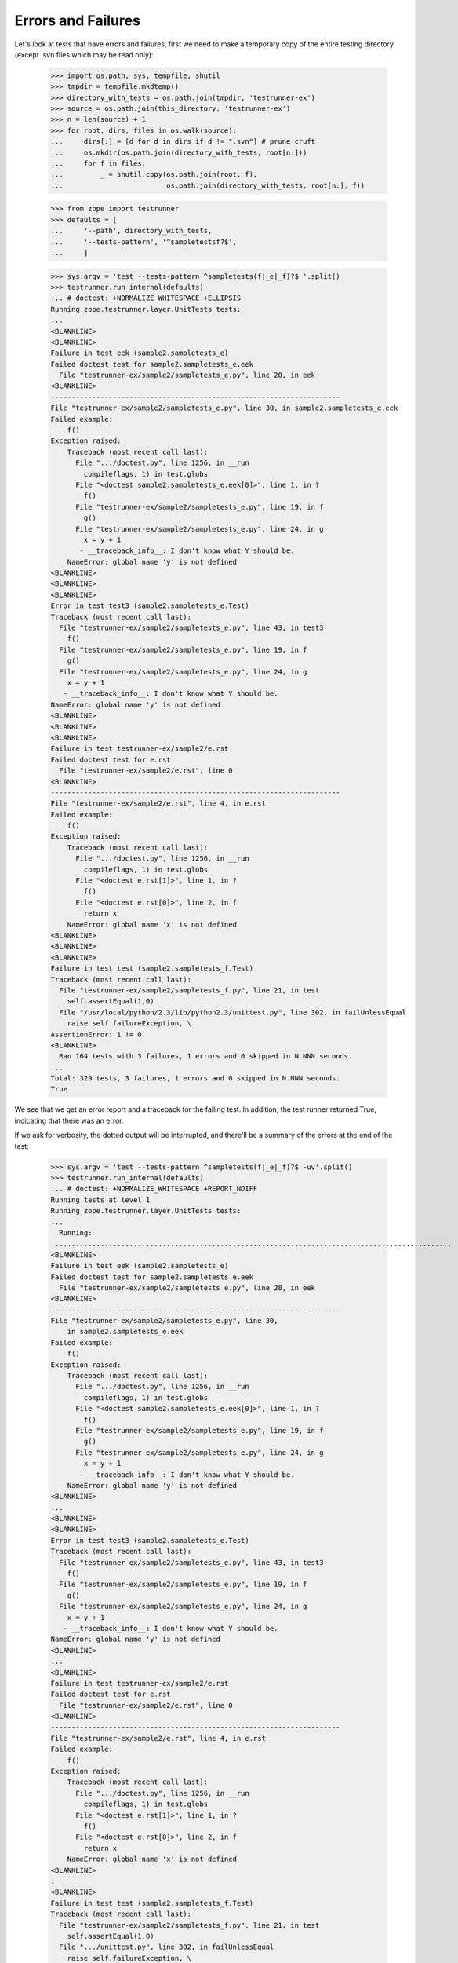 Errors and Failures
===================

Let's look at tests that have errors and failures, first we need to make a
temporary copy of the entire testing directory (except .svn files which may
be read only):

    >>> import os.path, sys, tempfile, shutil
    >>> tmpdir = tempfile.mkdtemp()
    >>> directory_with_tests = os.path.join(tmpdir, 'testrunner-ex')
    >>> source = os.path.join(this_directory, 'testrunner-ex')
    >>> n = len(source) + 1
    >>> for root, dirs, files in os.walk(source):
    ...     dirs[:] = [d for d in dirs if d != ".svn"] # prune cruft
    ...     os.mkdir(os.path.join(directory_with_tests, root[n:]))
    ...     for f in files:
    ...         _ = shutil.copy(os.path.join(root, f),
    ...                         os.path.join(directory_with_tests, root[n:], f))

    >>> from zope import testrunner
    >>> defaults = [
    ...     '--path', directory_with_tests,
    ...     '--tests-pattern', '^sampletestsf?$',
    ...     ]

    >>> sys.argv = 'test --tests-pattern ^sampletests(f|_e|_f)?$ '.split()
    >>> testrunner.run_internal(defaults)
    ... # doctest: +NORMALIZE_WHITESPACE +ELLIPSIS
    Running zope.testrunner.layer.UnitTests tests:
    ...
    <BLANKLINE>
    <BLANKLINE>
    Failure in test eek (sample2.sampletests_e)
    Failed doctest test for sample2.sampletests_e.eek
      File "testrunner-ex/sample2/sampletests_e.py", line 28, in eek
    <BLANKLINE>
    ----------------------------------------------------------------------
    File "testrunner-ex/sample2/sampletests_e.py", line 30, in sample2.sampletests_e.eek
    Failed example:
        f()
    Exception raised:
        Traceback (most recent call last):
          File ".../doctest.py", line 1256, in __run
            compileflags, 1) in test.globs
          File "<doctest sample2.sampletests_e.eek[0]>", line 1, in ?
            f()
          File "testrunner-ex/sample2/sampletests_e.py", line 19, in f
            g()
          File "testrunner-ex/sample2/sampletests_e.py", line 24, in g
            x = y + 1
           - __traceback_info__: I don't know what Y should be.
        NameError: global name 'y' is not defined
    <BLANKLINE>
    <BLANKLINE>
    <BLANKLINE>
    Error in test test3 (sample2.sampletests_e.Test)
    Traceback (most recent call last):
      File "testrunner-ex/sample2/sampletests_e.py", line 43, in test3
        f()
      File "testrunner-ex/sample2/sampletests_e.py", line 19, in f
        g()
      File "testrunner-ex/sample2/sampletests_e.py", line 24, in g
        x = y + 1
       - __traceback_info__: I don't know what Y should be.
    NameError: global name 'y' is not defined
    <BLANKLINE>
    <BLANKLINE>
    <BLANKLINE>
    Failure in test testrunner-ex/sample2/e.rst
    Failed doctest test for e.rst
      File "testrunner-ex/sample2/e.rst", line 0
    <BLANKLINE>
    ----------------------------------------------------------------------
    File "testrunner-ex/sample2/e.rst", line 4, in e.rst
    Failed example:
        f()
    Exception raised:
        Traceback (most recent call last):
          File ".../doctest.py", line 1256, in __run
            compileflags, 1) in test.globs
          File "<doctest e.rst[1]>", line 1, in ?
            f()
          File "<doctest e.rst[0]>", line 2, in f
            return x
        NameError: global name 'x' is not defined
    <BLANKLINE>
    <BLANKLINE>
    <BLANKLINE>
    Failure in test test (sample2.sampletests_f.Test)
    Traceback (most recent call last):
      File "testrunner-ex/sample2/sampletests_f.py", line 21, in test
        self.assertEqual(1,0)
      File "/usr/local/python/2.3/lib/python2.3/unittest.py", line 302, in failUnlessEqual
        raise self.failureException, \
    AssertionError: 1 != 0
    <BLANKLINE>
      Ran 164 tests with 3 failures, 1 errors and 0 skipped in N.NNN seconds.
    ...
    Total: 329 tests, 3 failures, 1 errors and 0 skipped in N.NNN seconds.
    True

We see that we get an error report and a traceback for the failing
test.  In addition, the test runner returned True, indicating that
there was an error.

If we ask for verbosity, the dotted output will be interrupted, and
there'll be a summary of the errors at the end of the test:

    >>> sys.argv = 'test --tests-pattern ^sampletests(f|_e|_f)?$ -uv'.split()
    >>> testrunner.run_internal(defaults)
    ... # doctest: +NORMALIZE_WHITESPACE +REPORT_NDIFF
    Running tests at level 1
    Running zope.testrunner.layer.UnitTests tests:
    ...
      Running:
    .................................................................................................
    <BLANKLINE>
    Failure in test eek (sample2.sampletests_e)
    Failed doctest test for sample2.sampletests_e.eek
      File "testrunner-ex/sample2/sampletests_e.py", line 28, in eek
    <BLANKLINE>
    ----------------------------------------------------------------------
    File "testrunner-ex/sample2/sampletests_e.py", line 30,
        in sample2.sampletests_e.eek
    Failed example:
        f()
    Exception raised:
        Traceback (most recent call last):
          File ".../doctest.py", line 1256, in __run
            compileflags, 1) in test.globs
          File "<doctest sample2.sampletests_e.eek[0]>", line 1, in ?
            f()
          File "testrunner-ex/sample2/sampletests_e.py", line 19, in f
            g()
          File "testrunner-ex/sample2/sampletests_e.py", line 24, in g
            x = y + 1
           - __traceback_info__: I don't know what Y should be.
        NameError: global name 'y' is not defined
    <BLANKLINE>
    ...
    <BLANKLINE>
    <BLANKLINE>
    Error in test test3 (sample2.sampletests_e.Test)
    Traceback (most recent call last):
      File "testrunner-ex/sample2/sampletests_e.py", line 43, in test3
        f()
      File "testrunner-ex/sample2/sampletests_e.py", line 19, in f
        g()
      File "testrunner-ex/sample2/sampletests_e.py", line 24, in g
        x = y + 1
       - __traceback_info__: I don't know what Y should be.
    NameError: global name 'y' is not defined
    <BLANKLINE>
    ...
    <BLANKLINE>
    Failure in test testrunner-ex/sample2/e.rst
    Failed doctest test for e.rst
      File "testrunner-ex/sample2/e.rst", line 0
    <BLANKLINE>
    ----------------------------------------------------------------------
    File "testrunner-ex/sample2/e.rst", line 4, in e.rst
    Failed example:
        f()
    Exception raised:
        Traceback (most recent call last):
          File ".../doctest.py", line 1256, in __run
            compileflags, 1) in test.globs
          File "<doctest e.rst[1]>", line 1, in ?
            f()
          File "<doctest e.rst[0]>", line 2, in f
            return x
        NameError: global name 'x' is not defined
    <BLANKLINE>
    .
    <BLANKLINE>
    Failure in test test (sample2.sampletests_f.Test)
    Traceback (most recent call last):
      File "testrunner-ex/sample2/sampletests_f.py", line 21, in test
        self.assertEqual(1,0)
      File ".../unittest.py", line 302, in failUnlessEqual
        raise self.failureException, \
    AssertionError: 1 != 0
    <BLANKLINE>
    ................................................................................................
    <BLANKLINE>
      Ran 164 tests with 3 failures, 1 errors and 0 skipped in 0.040 seconds.
    ...
    <BLANKLINE>
    Tests with errors:
       test3 (sample2.sampletests_e.Test)
    <BLANKLINE>
    Tests with failures:
       eek (sample2.sampletests_e)
       testrunner-ex/sample2/e.rst
       test (sample2.sampletests_f.Test)
    True

Similarly for progress output, the progress ticker will be interrupted:

    >>> sys.argv = ('test --tests-pattern ^sampletests(f|_e|_f)?$ -u -ssample2'
    ...             ' -p').split()
    >>> testrunner.run_internal(defaults)
    ... # doctest: +NORMALIZE_WHITESPACE +REPORT_NDIFF
    Running zope.testrunner.layer.UnitTests tests:
      Set up zope.testrunner.layer.UnitTests in N.NNN seconds.
      Running:
        1/47 (2.1%)
    <BLANKLINE>
    Failure in test eek (sample2.sampletests_e)
    Failed doctest test for sample2.sampletests_e.eek
      File "testrunner-ex/sample2/sampletests_e.py", line 28, in eek
    <BLANKLINE>
    ----------------------------------------------------------------------
    File "testrunner-ex/sample2/sampletests_e.py", line 30, in sample2.sampletests_e.eek
    Failed example:
        f()
    Exception raised:
        Traceback (most recent call last):
          File ".../doctest.py", line 1256, in __run
            compileflags, 1) in test.globs
          File "<doctest sample2.sampletests_e.eek[0]>", line 1, in ?
            f()
          File "testrunner-ex/sample2/sampletests_e.py", line 19, in f
            g()
          File "testrunner-ex/sample2/sampletests_e.py", line 24, in g
            x = y + 1
           - __traceback_info__: I don't know what Y should be.
        NameError: global name 'y' is not defined
    <BLANKLINE>
        2/47 (4.3%)\r
                   \r
        3/47 (6.4%)\r
                   \r
        4/47 (8.5%)
    <BLANKLINE>
    Error in test test3 (sample2.sampletests_e.Test)
    Traceback (most recent call last):
      File "testrunner-ex/sample2/sampletests_e.py", line 43, in test3
        f()
      File "testrunner-ex/sample2/sampletests_e.py", line 19, in f
        g()
      File "testrunner-ex/sample2/sampletests_e.py", line 24, in g
        x = y + 1
       - __traceback_info__: I don't know what Y should be.
    NameError: global name 'y' is not defined
    <BLANKLINE>
        5/47 (10.6%)\r
                   \r
        6/47 (12.8%)\r
                    \r
        7/47 (14.9%)
    <BLANKLINE>
    Failure in test testrunner-ex/sample2/e.rst
    Failed doctest test for e.rst
      File "testrunner-ex/sample2/e.rst", line 0
    <BLANKLINE>
    ----------------------------------------------------------------------
    File "testrunner-ex/sample2/e.rst", line 4, in e.rst
    Failed example:
        f()
    Exception raised:
        Traceback (most recent call last):
          File ".../doctest.py", line 1256, in __run
            compileflags, 1) in test.globs
          File "<doctest e.rst[1]>", line 1, in ?
            f()
          File "<doctest e.rst[0]>", line 2, in f
            return x
        NameError: global name 'x' is not defined
    <BLANKLINE>
        8/47 (17.0%)
    <BLANKLINE>
    Failure in test test (sample2.sampletests_f.Test)
    Traceback (most recent call last):
      File "testrunner-ex/sample2/sampletests_f.py", line 21, in test
        self.assertEqual(1,0)
      File ".../unittest.py", line 302, in failUnlessEqual
        raise self.failureException, \
    AssertionError: 1 != 0
    <BLANKLINE>
        9/47 (19.1%)\r
                    \r
        10/47 (21.3%)\r
                     \r
        11/47 (23.4%)\r
                     \r
        12/47 (25.5%)\r
                     \r
        13/47 (27.7%)\r
                     \r
        14/47 (29.8%)\r
                     \r
        15/47 (31.9%)\r
                     \r
        16/47 (34.0%)\r
                     \r
        17/47 (36.2%)\r
                     \r
        18/47 (38.3%)\r
                     \r
        19/47 (40.4%)\r
                     \r
        20/47 (42.6%)\r
                     \r
        21/47 (44.7%)\r
                     \r
        22/47 (46.8%)\r
                     \r
        23/47 (48.9%)\r
                     \r
        24/47 (51.1%)\r
                     \r
        25/47 (53.2%)\r
                     \r
        26/47 (55.3%)\r
                     \r
        27/47 (57.4%)\r
                     \r
        28/47 (59.6%)\r
                     \r
        29/47 (61.7%)\r
                     \r
        30/47 (63.8%)\r
                     \r
        31/47 (66.0%)\r
                     \r
        32/47 (68.1%)\r
                     \r
        33/47 (70.2%)\r
                     \r
        34/47 (72.3%)\r
                     \r
        35/47 (74.5%)\r
                     \r
        36/47 (76.6%)\r
                     \r
        37/47 (78.7%)\r
                     \r
        38/47 (80.9%)\r
                     \r
        39/47 (83.0%)\r
                     \r
        40/47 (85.1%)\r
                     \r
        41/47 (87.2%)\r
                     \r
        42/47 (89.4%)\r
                     \r
        43/47 (91.5%)\r
                     \r
        44/47 (93.6%)\r
                     \r
        45/47 (95.7%)\r
                     \r
        46/47 (97.9%)\r
                     \r
        47/47 (100.0%)\r
                      \r
    <BLANKLINE>
      Ran 47 tests with 3 failures, 1 errors and 0 skipped in 0.054 seconds.
    Tearing down left over layers:
      Tear down zope.testrunner.layer.UnitTests in N.NNN seconds.
    True

If you also want a summary of errors at the end, ask for verbosity as well
as progress output.


Capturing output
----------------

We can ask for output on stdout and stderr to be buffered, and emitted only
for failing and erroring tests.

    >>> sys.argv = (
    ...     'test --buffer -ssample2 --tests-pattern ^stdstreamstest$'.split())
    >>> orig_stderr = sys.stderr
    >>> sys.stderr = sys.stdout
    >>> testrunner.run_internal(defaults) # doctest: +NORMALIZE_WHITESPACE
    Running zope.testrunner.layer.UnitTests tests:
      Set up zope.testrunner.layer.UnitTests in N.NNN seconds.
    <BLANKLINE>
    <BLANKLINE>
    Error in test test_stderr_error (sample2.stdstreamstest.Test)
    Traceback (most recent call last):
     testrunner-ex/sample2/stdstreamstest.py", Line NNN, in test_stderr_error
        raise Exception("boom")
    Exception: boom
    <BLANKLINE>
    Stderr:
    stderr output on error
    <BLANKLINE>
    <BLANKLINE>
    Failure in test test_stderr_failure (sample2.stdstreamstest.Test)
    Traceback (most recent call last):
     testrunner-ex/sample2/stdstreamstest.py", Line NNN, in test_stderr_failure
        self.assertTrue(False)
    AssertionError: False is not true
    <BLANKLINE>
    Stderr:
    stderr output on failure
    <BLANKLINE>
    <BLANKLINE>
    Error in test test_stdout_error (sample2.stdstreamstest.Test)
    Traceback (most recent call last):
     testrunner-ex/sample2/stdstreamstest.py", Line NNN, in test_stdout_error
        raise Exception("boom")
    Exception: boom
    <BLANKLINE>
    Stdout:
    stdout output on error
    <BLANKLINE>
    <BLANKLINE>
    Failure in test test_stdout_failure (sample2.stdstreamstest.Test)
    Traceback (most recent call last):
     testrunner-ex/sample2/stdstreamstest.py", Line NNN, in test_stdout_failure
        self.assertTrue(False)
    AssertionError: False is not true
    <BLANKLINE>
    Stdout:
    stdout output on failure
      Ran 6 tests with 2 failures, 2 errors and 0 skipped in N.NNN seconds.
    Tearing down left over layers:
      Tear down zope.testrunner.layer.UnitTests in N.NNN seconds.
    True
    >>> sys.stderr = orig_stderr


Suppressing multiple doctest errors
-----------------------------------

Often, when a doctest example fails, the failure will cause later
examples in the same test to fail.  Each failure is reported:

    >>> sys.argv = 'test --tests-pattern ^sampletests_1$'.split()
    >>> testrunner.run_internal(defaults) # doctest: +NORMALIZE_WHITESPACE
    Running zope.testrunner.layer.UnitTests tests:
      Set up zope.testrunner.layer.UnitTests in N.NNN seconds.
    <BLANKLINE>
    <BLANKLINE>
    Failure in test eek (sample2.sampletests_1)
    Failed doctest test for sample2.sampletests_1.eek
      File "testrunner-ex/sample2/sampletests_1.py", line 17, in eek
    <BLANKLINE>
    ----------------------------------------------------------------------
    File "testrunner-ex/sample2/sampletests_1.py", line 19,
         in sample2.sampletests_1.eek
    Failed example:
        x = y
    Exception raised:
        Traceback (most recent call last):
          File ".../doctest.py", line 1256, in __run
            compileflags, 1) in test.globs
          File "<doctest sample2.sampletests_1.eek[0]>", line 1, in ?
            x = y
        NameError: name 'y' is not defined
    ----------------------------------------------------------------------
    File "testrunner-ex/sample2/sampletests_1.py", line 21,
         in sample2.sampletests_1.eek
    Failed example:
        x
    Exception raised:
        Traceback (most recent call last):
          File ".../doctest.py", line 1256, in __run
            compileflags, 1) in test.globs
          File "<doctest sample2.sampletests_1.eek[1]>", line 1, in ?
            x
        NameError: name 'x' is not defined
    ----------------------------------------------------------------------
    File "testrunner-ex/sample2/sampletests_1.py", line 24,
         in sample2.sampletests_1.eek
    Failed example:
        z = x + 1
    Exception raised:
        Traceback (most recent call last):
          File ".../doctest.py", line 1256, in __run
            compileflags, 1) in test.globs
          File "<doctest sample2.sampletests_1.eek[2]>", line 1, in ?
            z = x + 1
        NameError: name 'x' is not defined
    <BLANKLINE>
      Ran 1 tests with 1 failures, 0 errors and 0 skipped in 0.002 seconds.
    Tearing down left over layers:
      Tear down zope.testrunner.layer.UnitTests in N.NNN seconds.
    True

This can be a bit confusing, especially when there are enough tests
that they scroll off a screen.  Often you just want to see the first
failure.  This can be accomplished with the -1 option (for "just show
me the first failed example in a doctest" :)

    >>> sys.argv = 'test --tests-pattern ^sampletests_1$ -1'.split()
    >>> testrunner.run_internal(defaults) # doctest:
    Running zope.testrunner.layer.UnitTests tests:
      Set up zope.testrunner.layer.UnitTests in N.NNN seconds.
    <BLANKLINE>
    <BLANKLINE>
    Failure in test eek (sample2.sampletests_1)
    Failed doctest test for sample2.sampletests_1.eek
      File "testrunner-ex/sample2/sampletests_1.py", line 17, in eek
    <BLANKLINE>
    ----------------------------------------------------------------------
    File "testrunner-ex/sample2/sampletests_1.py", line 19,
         in sample2.sampletests_1.eek
    Failed example:
        x = y
    Exception raised:
        Traceback (most recent call last):
          File ".../doctest.py", line 1256, in __run
            compileflags, 1) in test.globs
          File "<doctest sample2.sampletests_1.eek[0]>", line 1, in ?
            x = y
        NameError: name 'y' is not defined
    <BLANKLINE>
      Ran 1 tests with 1 failures, 0 errors and 0 skipped in 0.001 seconds.
    Tearing down left over layers:
      Tear down zope.testrunner.layer.UnitTests in N.NNN seconds.
    True

The --hide-secondary-failures option is an alias for -1:

    >>> sys.argv = (
    ...     'test --tests-pattern ^sampletests_1$'
    ...     ' --hide-secondary-failures'
    ...     ).split()
    >>> testrunner.run_internal(defaults) # doctest:
    Running zope.testrunner.layer.UnitTests tests:
      Set up zope.testrunner.layer.UnitTests in N.NNN seconds.
    <BLANKLINE>
    <BLANKLINE>
    Failure in test eek (sample2.sampletests_1)
    Failed doctest test for sample2.sampletests_1.eek
      File "testrunner-ex/sample2/sampletests_1.py", line 17, in eek
    <BLANKLINE>
    ----------------------------------------------------------------------
    File "testrunner-ex/sample2/sampletests_1.py", line 19, in sample2.sampletests_1.eek
    Failed example:
        x = y
    Exception raised:
        Traceback (most recent call last):
          File ".../doctest.py", line 1256, in __run
            compileflags, 1) in test.globs
          File "<doctest sample2.sampletests_1.eek[0]>", line 1, in ?
            x = y
        NameError: name 'y' is not defined
    <BLANKLINE>
      Ran 1 tests with 1 failures, 0 errors and 0 skipped in 0.001 seconds.
    Tearing down left over layers:
      Tear down zope.testrunner.layer.UnitTests in N.NNN seconds.
    True

The --show-secondary-failures option counters -1 (or it's alias),
causing the second and subsequent errors to be shown.  This is useful
if -1 is provided by a test script by inserting it ahead of
command-line options in sys.argv.

    >>> sys.argv = (
    ...     'test --tests-pattern ^sampletests_1$'
    ...     ' --hide-secondary-failures --show-secondary-failures'
    ...     ).split()
    >>> testrunner.run_internal(defaults) # doctest: +NORMALIZE_WHITESPACE
    Running zope.testrunner.layer.UnitTests tests:
      Set up zope.testrunner.layer.UnitTests in N.NNN seconds.
    <BLANKLINE>
    <BLANKLINE>
    Failure in test eek (sample2.sampletests_1)
    Failed doctest test for sample2.sampletests_1.eek
      File "testrunner-ex/sample2/sampletests_1.py", line 17, in eek
    <BLANKLINE>
    ----------------------------------------------------------------------
    File "testrunner-ex/sample2/sampletests_1.py", line 19, in sample2.sampletests_1.eek
    Failed example:
        x = y
    Exception raised:
        Traceback (most recent call last):
          File ".../doctest.py", line 1256, in __run
            compileflags, 1) in test.globs
          File "<doctest sample2.sampletests_1.eek[0]>", line 1, in ?
            x = y
        NameError: name 'y' is not defined
    ----------------------------------------------------------------------
    File "testrunner-ex/sample2/sampletests_1.py", line 21, in sample2.sampletests_1.eek
    Failed example:
        x
    Exception raised:
        Traceback (most recent call last):
          File ".../doctest.py", line 1256, in __run
            compileflags, 1) in test.globs
          File "<doctest sample2.sampletests_1.eek[1]>", line 1, in ?
            x
        NameError: name 'x' is not defined
    ----------------------------------------------------------------------
    File "testrunner-ex/sample2/sampletests_1.py", line 24, in sample2.sampletests_1.eek
    Failed example:
        z = x + 1
    Exception raised:
        Traceback (most recent call last):
          File ".../doctest.py", line 1256, in __run
            compileflags, 1) in test.globs
          File "<doctest sample2.sampletests_1.eek[2]>", line 1, in ?
            z = x + 1
        NameError: name 'x' is not defined
    <BLANKLINE>
      Ran 1 tests with 1 failures, 0 errors and 0 skipped in 0.002 seconds.
    Tearing down left over layers:
      Tear down zope.testrunner.layer.UnitTests in N.NNN seconds.
    True


Getting diff output for doctest failures
----------------------------------------

If a doctest has large expected and actual output, it can be hard to
see differences when expected and actual output differ.  The --ndiff,
--udiff, and --cdiff options can be used to get diff output of various
kinds.

    >>> sys.argv = 'test --tests-pattern ^pledge$'.split()
    >>> _ = testrunner.run_internal(defaults)
    Running zope.testrunner.layer.UnitTests tests:
      Set up zope.testrunner.layer.UnitTests in N.NNN seconds.
    <BLANKLINE>
    <BLANKLINE>
    Failure in test pledge (pledge)
    Failed doctest test for pledge.pledge
      File "testrunner-ex/pledge.py", line 24, in pledge
    <BLANKLINE>
    ----------------------------------------------------------------------
    File "testrunner-ex/pledge.py", line 26, in pledge.pledge
    Failed example:
        print_pledge()
    Expected:
        I give my pledge, as an earthling,
        to save, and faithfully, to defend from waste,
        the natural resources of my planet.
        It's soils, minerals, forests, waters, and wildlife.
        <BLANKLINE>
    Got:
        I give my pledge, as and earthling,
        to save, and faithfully, to defend from waste,
        the natural resources of my planet.
        It's soils, minerals, forests, waters, and wildlife.
        <BLANKLINE>
    <BLANKLINE>
      Ran 1 tests with 1 failures, 0 errors and 0 skipped in 0.002 seconds.
    Tearing down left over layers:
      Tear down zope.testrunner.layer.UnitTests in N.NNN seconds.

Here, the actual output uses the word "and" rather than the word "an",
but it's a bit hard to pick this out.  We can use the various diff
outputs to see this better. We could modify the test to ask for diff
output, but it's easier to use one of the diff options.

The --ndiff option requests a diff using Python's ndiff utility. This
is the only method that marks differences within lines as well as
across lines. For example, if a line of expected output contains digit
1 where actual output contains letter l, a line is inserted with a
caret marking the mismatching column positions.

    >>> sys.argv = 'test --tests-pattern ^pledge$ --ndiff'.split()
    >>> _ = testrunner.run_internal(defaults)
    Running zope.testrunner.layer.UnitTests tests:
      Set up zope.testrunner.layer.UnitTests in N.NNN seconds.
    <BLANKLINE>
    <BLANKLINE>
    Failure in test pledge (pledge)
    Failed doctest test for pledge.pledge
      File "testrunner-ex/pledge.py", line 24, in pledge
    <BLANKLINE>
    ----------------------------------------------------------------------
    File "testrunner-ex/pledge.py", line 26, in pledge.pledge
    Failed example:
        print_pledge()
    Differences (ndiff with -expected +actual):
        - I give my pledge, as an earthling,
        + I give my pledge, as and earthling,
        ?                        +
          to save, and faithfully, to defend from waste,
          the natural resources of my planet.
          It's soils, minerals, forests, waters, and wildlife.
        <BLANKLINE>
    <BLANKLINE>
      Ran 1 tests with 1 failures, 0 errors and 0 skipped in 0.003 seconds.
    Tearing down left over layers:
      Tear down zope.testrunner.layer.UnitTests in N.NNN seconds.

The -udiff option requests a standard "unified" diff:

    >>> sys.argv = 'test --tests-pattern ^pledge$ --udiff'.split()
    >>> _ = testrunner.run_internal(defaults)
    Running zope.testrunner.layer.UnitTests tests:
      Set up zope.testrunner.layer.UnitTests in N.NNN seconds.
    <BLANKLINE>
    <BLANKLINE>
    Failure in test pledge (pledge)
    Failed doctest test for pledge.pledge
      File "testrunner-ex/pledge.py", line 24, in pledge
    <BLANKLINE>
    ----------------------------------------------------------------------
    File "testrunner-ex/pledge.py", line 26, in pledge.pledge
    Failed example:
        print_pledge()
    Differences (unified diff with -expected +actual):
        @@ -1,3 +1,3 @@
        -I give my pledge, as an earthling,
        +I give my pledge, as and earthling,
         to save, and faithfully, to defend from waste,
         the natural resources of my planet.
    <BLANKLINE>
      Ran 1 tests with 1 failures, 0 errors and 0 skipped in 0.002 seconds.
    Tearing down left over layers:
      Tear down zope.testrunner.layer.UnitTests in N.NNN seconds.

The -cdiff option requests a standard "context" diff:

    >>> sys.argv = 'test --tests-pattern ^pledge$ --cdiff'.split()
    >>> _ = testrunner.run_internal(defaults)
    Running zope.testrunner.layer.UnitTests tests:
      Set up zope.testrunner.layer.UnitTests in N.NNN seconds.
    <BLANKLINE>
    <BLANKLINE>
    Failure in test pledge (pledge)
    Failed doctest test for pledge.pledge
      File "testrunner-ex/pledge.py", line 24, in pledge
    <BLANKLINE>
    ----------------------------------------------------------------------
    File "testrunner-ex/pledge.py", line 26, in pledge.pledge
    Failed example:
        print_pledge()
    Differences (context diff with expected followed by actual):
        ***************
        *** 1,3 ****
        ! I give my pledge, as an earthling,
          to save, and faithfully, to defend from waste,
          the natural resources of my planet.
        --- 1,3 ----
        ! I give my pledge, as and earthling,
          to save, and faithfully, to defend from waste,
          the natural resources of my planet.
    <BLANKLINE>
      Ran 1 tests with 1 failures, 0 errors and 0 skipped in 0.002 seconds.
    Tearing down left over layers:
      Tear down zope.testrunner.layer.UnitTests in N.NNN seconds.

Specifying more than one diff option at once causes an error:

    >>> sys.argv = 'test --tests-pattern ^pledge$ --cdiff --udiff'.split()
    >>> _ = testrunner.run_internal(defaults)
    Traceback (most recent call last):
    ...
    SystemExit: 1

    >>> sys.argv = 'test --tests-pattern ^pledge$ --cdiff --ndiff'.split()
    >>> _ = testrunner.run_internal(defaults)
    Traceback (most recent call last):
    ...
    SystemExit: 1

    >>> sys.argv = 'test --tests-pattern ^pledge$ --udiff --ndiff'.split()
    >>> _ = testrunner.run_internal(defaults)
    Traceback (most recent call last):
    ...
    SystemExit: 1


Testing-Module Import Errors
----------------------------

If there are errors when importing a test module, these errors are
reported.  In order to illustrate a module with a syntax error, we create
one now:  this module used to be checked in to the project, but then it was
included in distributions of projects using zope.testrunner too, and distutils
complained about the syntax error when it compiled Python files during
installation of such projects.  So first we create a module with bad syntax:

    >>> badsyntax_path = os.path.join(directory_with_tests,
    ...                               "sample2", "sampletests_i.py")
    >>> f = open(badsyntax_path, "w")
    >>> print("importx unittest", file=f)  # syntax error
    >>> f.close()

Then run the tests:

    >>> sys.argv = ('test --tests-pattern ^sampletests(f|_i)?$ --layer 1 '
    ...            ).split()
    >>> testrunner.run_internal(defaults)
    ... # doctest: +NORMALIZE_WHITESPACE
    Test-module import failures:
    <BLANKLINE>
    Module: sample2.sampletests_i
    <BLANKLINE>
    Traceback (most recent call last):
      File "testrunner-ex/sample2/sampletests_i.py", line 1
        importx unittest
                       ^
    SyntaxError: invalid syntax
    <BLANKLINE>
    <BLANKLINE>
    Module: sample2.sample21.sampletests_i
    <BLANKLINE>
    Traceback (most recent call last):
      File "testrunner-ex/sample2/sample21/sampletests_i.py", line 15, in ?
        import zope.testrunner.huh
    ImportError: No module named huh
    <BLANKLINE>
    <BLANKLINE>
    Module: sample2.sample23.sampletests_i
    <BLANKLINE>
    Traceback (most recent call last):
      File "testrunner-ex/sample2/sample23/sampletests_i.py", line 18, in ?
        class Test(unittest.TestCase):
      File "testrunner-ex/sample2/sample23/sampletests_i.py", line 23, in Test
        raise TypeError('eek')
    TypeError: eek
    <BLANKLINE>
    <BLANKLINE>
    Running samplelayers.Layer1 tests:
      Set up samplelayers.Layer1 in 0.000 seconds.
      Ran 9 tests with 0 failures, 3 errors and 0 skipped in 0.000 seconds.
    Running samplelayers.Layer11 tests:
      Set up samplelayers.Layer11 in 0.000 seconds.
      Ran 26 tests with 0 failures, 3 errors and 0 skipped in 0.007 seconds.
    Running samplelayers.Layer111 tests:
      Set up samplelayers.Layerx in 0.000 seconds.
      Set up samplelayers.Layer111 in 0.000 seconds.
      Ran 26 tests with 0 failures, 3 errors and 0 skipped in 0.007 seconds.
    Running samplelayers.Layer112 tests:
      Tear down samplelayers.Layer111 in 0.000 seconds.
      Set up samplelayers.Layer112 in 0.000 seconds.
      Ran 26 tests with 0 failures, 3 errors and 0 skipped in 0.007 seconds.
    Running samplelayers.Layer12 tests:
      Tear down samplelayers.Layer112 in 0.000 seconds.
      Tear down samplelayers.Layerx in 0.000 seconds.
      Tear down samplelayers.Layer11 in 0.000 seconds.
      Set up samplelayers.Layer12 in 0.000 seconds.
      Ran 26 tests with 0 failures, 3 errors and 0 skipped in 0.007 seconds.
    Running samplelayers.Layer121 tests:
      Set up samplelayers.Layer121 in 0.000 seconds.
      Ran 26 tests with 0 failures, 3 errors and 0 skipped in 0.007 seconds.
    Running samplelayers.Layer122 tests:
      Tear down samplelayers.Layer121 in 0.000 seconds.
      Set up samplelayers.Layer122 in 0.000 seconds.
      Ran 26 tests with 0 failures, 3 errors and 0 skipped in 0.006 seconds.
    Tearing down left over layers:
      Tear down samplelayers.Layer122 in 0.000 seconds.
      Tear down samplelayers.Layer12 in 0.000 seconds.
      Tear down samplelayers.Layer1 in 0.000 seconds.
    <BLANKLINE>
    Test-modules with import problems:
      sample2.sampletests_i
      sample2.sample21.sampletests_i
      sample2.sample23.sampletests_i
    Total: 165 tests, 0 failures, 3 errors and 0 skipped in N.NNN seconds.
    True


Reporting Errors to Calling Processes
-------------------------------------

The testrunner returns the error status, indicating that the tests
failed.  This can be useful for an invoking process that wants to
monitor the result of a test run.

This is applied when invoking the testrunner using the ``run()`` function
instead of ``run_internal()``:

    >>> sys.argv = (
    ...     'test --tests-pattern ^sampletests_1$'.split())
    >>> try:
    ...     testrunner.run(defaults)
    ... except SystemExit as e:
    ...     print('exited with code', e.code)
    ... else:
    ...     print('sys.exit was not called')
    ... # doctest: +ELLIPSIS
    Running zope.testrunner.layer.UnitTests tests:
      Set up zope.testrunner.layer.UnitTests in N.NNN seconds.
    ...
      Ran 1 tests with 1 failures, 0 errors and 0 skipped in 0.002 seconds.
    Tearing down left over layers:
      Tear down zope.testrunner.layer.UnitTests in N.NNN seconds.
    exited with code 1

Passing tests exit with code 0 according to UNIX practices:

    >>> sys.argv = (
    ...     'test --tests-pattern ^sampletests$'.split())
    >>> try:
    ...     testrunner.run(defaults)
    ... except SystemExit as e2:
    ...     print('exited with code', e2.code)
    ... else:
    ...     print('sys.exit was not called')
    ... # doctest: +ELLIPSIS
    Running zope.testrunner.layer.UnitTests tests:
    ...
    Total: 286 tests, 0 failures, 0 errors and 0 skipped in N.NNN seconds.
    exited with code 0

And remove the temporary directory:

    >>> shutil.rmtree(tmpdir)
